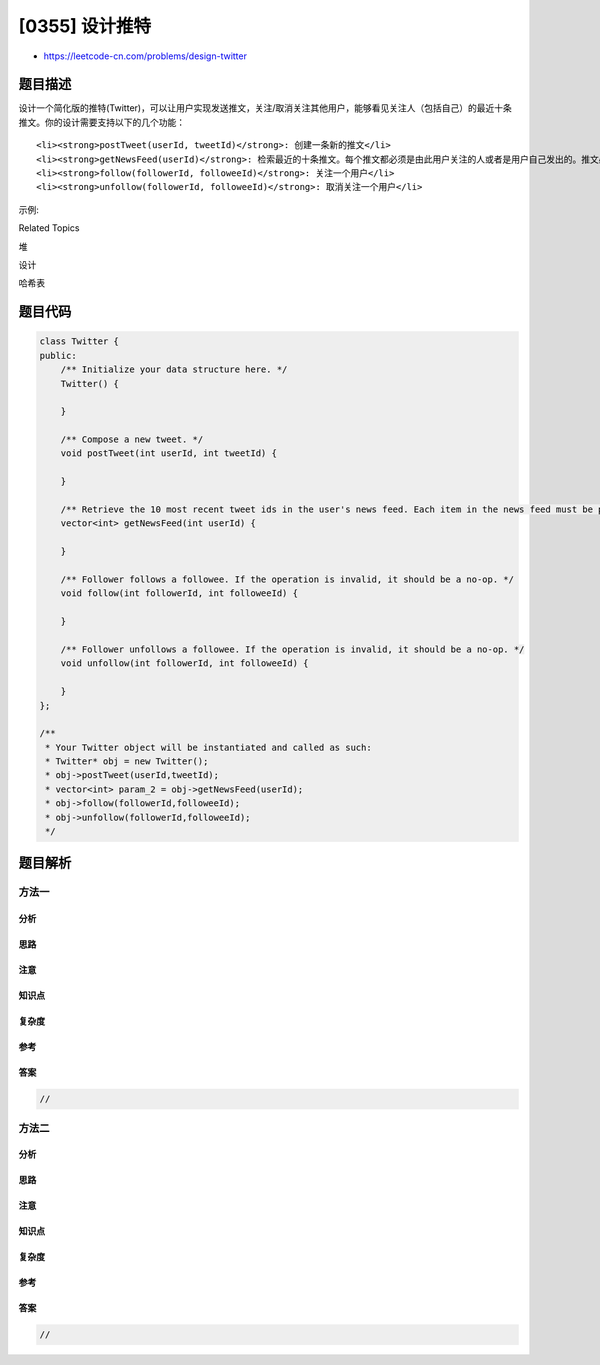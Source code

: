 [0355] 设计推特
===============

-  https://leetcode-cn.com/problems/design-twitter

题目描述
--------

.. raw:: html

   <p>

设计一个简化版的推特(Twitter)，可以让用户实现发送推文，关注/取消关注其他用户，能够看见关注人（包括自己）的最近十条推文。你的设计需要支持以下的几个功能：

.. raw:: html

   </p>

.. raw:: html

   <ol>

::

    <li><strong>postTweet(userId, tweetId)</strong>: 创建一条新的推文</li>
    <li><strong>getNewsFeed(userId)</strong>: 检索最近的十条推文。每个推文都必须是由此用户关注的人或者是用户自己发出的。推文必须按照时间顺序由最近的开始排序。</li>
    <li><strong>follow(followerId, followeeId)</strong>: 关注一个用户</li>
    <li><strong>unfollow(followerId, followeeId)</strong>: 取消关注一个用户</li>

.. raw:: html

   </ol>

.. raw:: html

   <p>

示例:

.. raw:: html

   </p>

.. raw:: html

   <pre>
   Twitter twitter = new Twitter();

   // 用户1发送了一条新推文 (用户id = 1, 推文id = 5).
   twitter.postTweet(1, 5);

   // 用户1的获取推文应当返回一个列表，其中包含一个id为5的推文.
   twitter.getNewsFeed(1);

   // 用户1关注了用户2.
   twitter.follow(1, 2);

   // 用户2发送了一个新推文 (推文id = 6).
   twitter.postTweet(2, 6);

   // 用户1的获取推文应当返回一个列表，其中包含两个推文，id分别为 -&gt; [6, 5].
   // 推文id6应当在推文id5之前，因为它是在5之后发送的.
   twitter.getNewsFeed(1);

   // 用户1取消关注了用户2.
   twitter.unfollow(1, 2);

   // 用户1的获取推文应当返回一个列表，其中包含一个id为5的推文.
   // 因为用户1已经不再关注用户2.
   twitter.getNewsFeed(1);
   </pre>

.. raw:: html

   <div>

.. raw:: html

   <div>

Related Topics

.. raw:: html

   </div>

.. raw:: html

   <div>

.. raw:: html

   <li>

堆

.. raw:: html

   </li>

.. raw:: html

   <li>

设计

.. raw:: html

   </li>

.. raw:: html

   <li>

哈希表

.. raw:: html

   </li>

.. raw:: html

   </div>

.. raw:: html

   </div>

题目代码
--------

.. code:: cpp

    class Twitter {
    public:
        /** Initialize your data structure here. */
        Twitter() {

        }
        
        /** Compose a new tweet. */
        void postTweet(int userId, int tweetId) {

        }
        
        /** Retrieve the 10 most recent tweet ids in the user's news feed. Each item in the news feed must be posted by users who the user followed or by the user herself. Tweets must be ordered from most recent to least recent. */
        vector<int> getNewsFeed(int userId) {

        }
        
        /** Follower follows a followee. If the operation is invalid, it should be a no-op. */
        void follow(int followerId, int followeeId) {

        }
        
        /** Follower unfollows a followee. If the operation is invalid, it should be a no-op. */
        void unfollow(int followerId, int followeeId) {

        }
    };

    /**
     * Your Twitter object will be instantiated and called as such:
     * Twitter* obj = new Twitter();
     * obj->postTweet(userId,tweetId);
     * vector<int> param_2 = obj->getNewsFeed(userId);
     * obj->follow(followerId,followeeId);
     * obj->unfollow(followerId,followeeId);
     */

题目解析
--------

方法一
~~~~~~

分析
^^^^

思路
^^^^

注意
^^^^

知识点
^^^^^^

复杂度
^^^^^^

参考
^^^^

答案
^^^^

.. code:: cpp

    //

方法二
~~~~~~

分析
^^^^

思路
^^^^

注意
^^^^

知识点
^^^^^^

复杂度
^^^^^^

参考
^^^^

答案
^^^^

.. code:: cpp

    //
